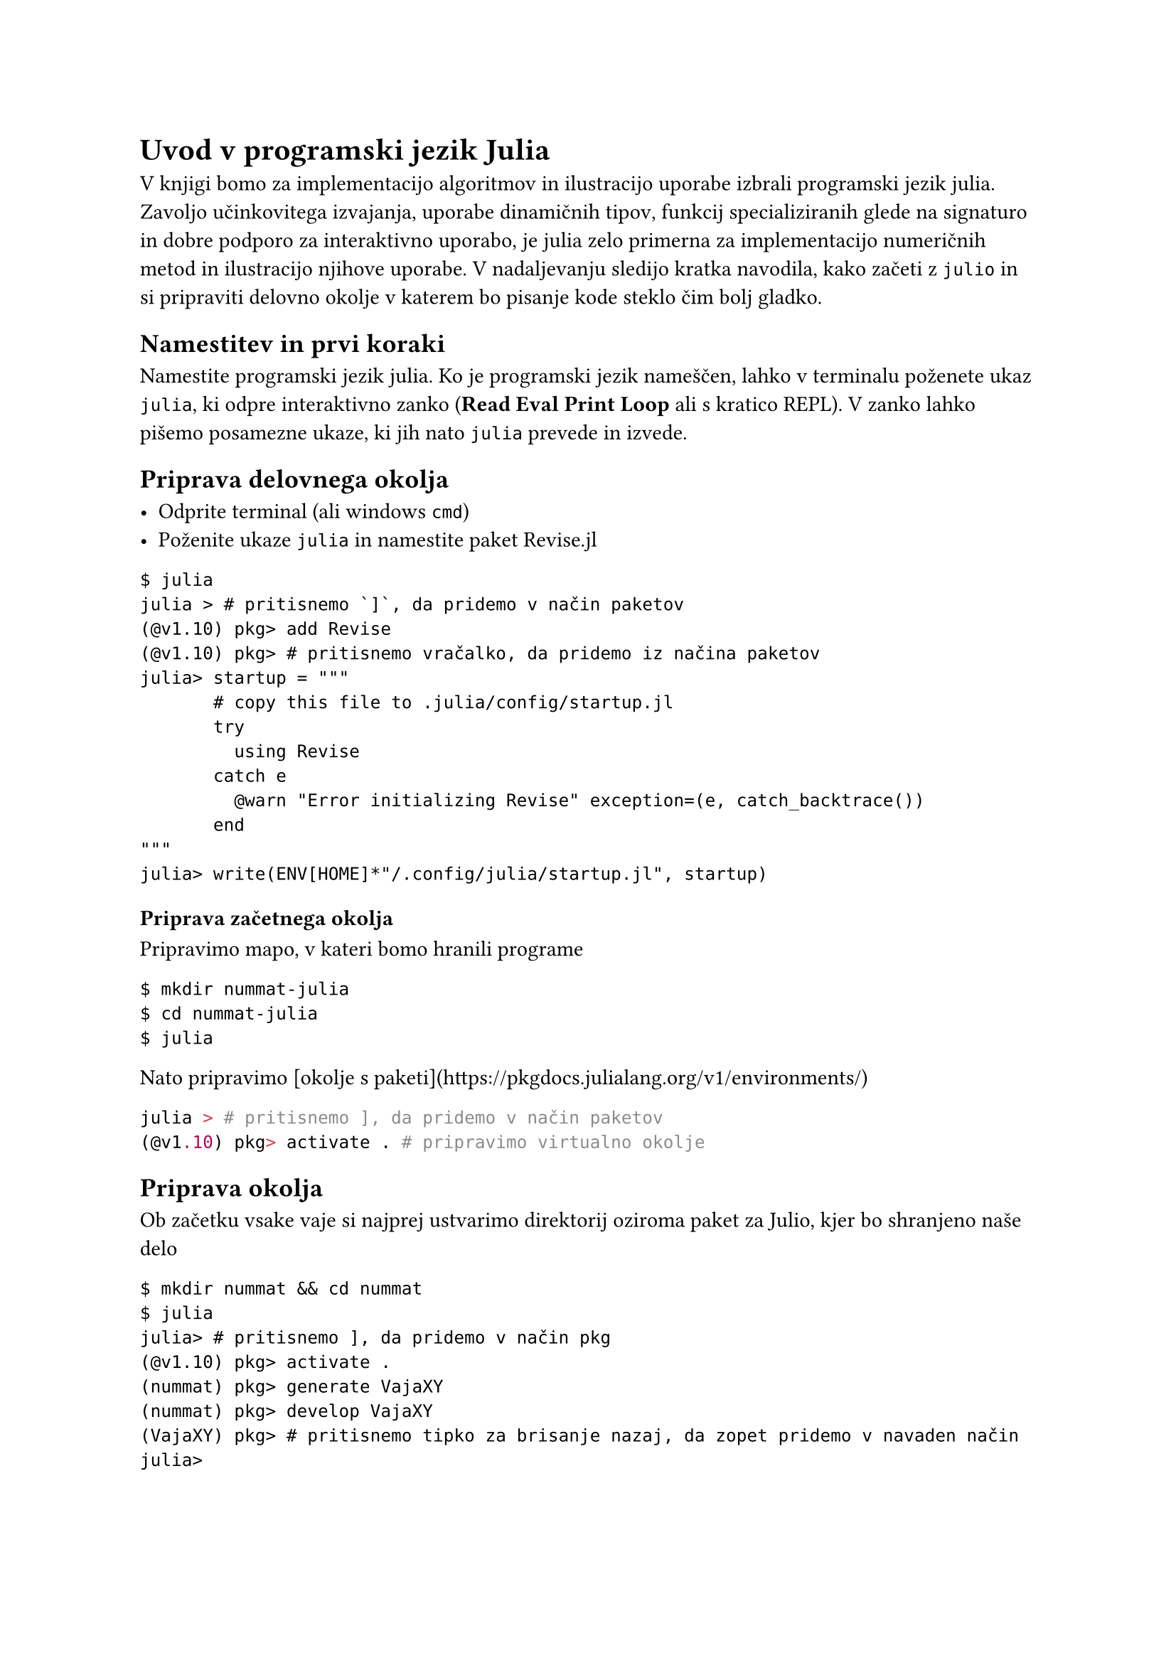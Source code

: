 = Uvod v programski jezik Julia

V knjigi bomo za implementacijo algoritmov in ilustracijo uporabe izbrali programski jezik 
#link("https://julialang.org/")[julia]. Zavoljo učinkovitega izvajanja, uporabe
#link("https://docs.julialang.org/en/v1/manual/types/")[dinamičnih tipov],
#link("https://docs.julialang.org/en/v1/manual/methods/")[funkcij specializiranih glede na signaturo] in
dobre podporo za interaktivno uporabo, je #link("https://julialang.org/")[julia] zelo primerna za
implementacijo numeričnih metod in ilustracijo njihove uporabe. V nadaljevanju sledijo kratka
navodila, kako začeti z `julio` in si pripraviti delovno okolje v katerem bo pisanje kode steklo
čim bolj gladko.

== Namestitev in prvi koraki
 
#link("https://julialang.org/downloads/")[Namestite] programski jezik julia. Ko je programski jezik
nameščen, lahko v terminalu poženete ukaz `julia`, ki odpre interaktivno zanko
(*Read Eval Print Loop* ali s kratico REPL). V zanko lahko pišemo posamezne ukaze, ki jih nato 
`julia` prevede in izvede.

== Priprava delovnega okolja

- Odprite terminal (ali windows `cmd`) 
- Poženite ukaze `julia` in namestite paket #link("https://timholy.github.io/Revise.jl/stable/")[Revise.jl]
```shell
$ julia
julia > # pritisnemo `]`, da pridemo v način paketov
(@v1.10) pkg> add Revise
(@v1.10) pkg> # pritisnemo vračalko, da pridemo iz načina paketov
julia> startup = """
       # copy this file to .julia/config/startup.jl
       try
         using Revise
       catch e
         @warn "Error initializing Revise" exception=(e, catch_backtrace())
       end
"""
julia> write(ENV[HOME]*"/.config/julia/startup.jl", startup)
```

=== Priprava začetnega okolja

Pripravimo mapo, v kateri bomo hranili programe

```shell
$ mkdir nummat-julia
$ cd nummat-julia
$ julia
```
Nato pripravimo [okolje s paketi](https://pkgdocs.julialang.org/v1/environments/)

```jl
julia > # pritisnemo ], da pridemo v način paketov
(@v1.10) pkg> activate . # pripravimo virtualno okolje 
``` 

== Priprava okolja

Ob začetku vsake vaje si najprej ustvarimo direktorij oziroma paket za Julio, kjer bo shranjeno
naše delo

```shell
$ mkdir nummat && cd nummat
$ julia
julia> # pritisnemo ], da pridemo v način pkg
(@v1.10) pkg> activate . 
(nummat) pkg> generate VajaXY
(nummat) pkg> develop VajaXY
(VajaXY) pkg> # pritisnemo tipko za brisanje nazaj, da zopet pridemo v navaden način
julia>
```

Zgornji ukazi ustvarijo direktorij `VajaXY` z osnovno struktura 
#link("https://pkgdocs.julialang.org/v1/creating-packages/")[paketa v Jiliji]. Za bolj obsežen projekt,
ki ga želite objaviti, lahko uporabite #link("https://github.com/JuliaCI/PkgTemplates.jl")[PkgTemplates]
ali #link("https://github.com/tpapp/PkgSkeleton.jl")[PkgSkeleton].

```shell
julia> cd("VajaXY") # pritisnemo ;, da pridemo v način lupine
shell> tree .
.
├── Project.toml
└── src
    └── VajaXY.jl

1 directory, 2 files

```

Direktoriju dodamo še teste, skripte z demnostracijsko kodo in README dokument.

```shell
shell> mkdir test
shell> touch test/runtests.jl
shell> touch README.md
shell> mkdir scripts
shell> touch scripts/demo.jl
shell> tree .
.
├── Manifest.toml
├── Project.toml
├── scripts
│   └── demo.jl
├── src
│   └── VajaXY.jl
└── test
    └── runtests.jl
```

Ko je direktorij s kodo pripravljen lahko naložimo kodo iz `VajaXY.jl` v ukazni vrstici

```shell
julia> using VajaXY
julia> VajaXY.moja_super_funkcija()
```

Boljša možnost je, da kodo uporabimo v scripti npr. `scripts\demo.jl`.

```jl
# demo.jl vsebuje primere uporabe funkcije iz modula/paketa VajaXY
using VajaXY

VajaXY.moja_super_funkcija()
```

Scripto nato poženemo z ukazom `ìnclude`.

```shell
julia> include("scripts/demo.jl")
```

Začetno strukturo paketa si lahko shranimo v šablono.

=== Testi

Vstopna točka za teste je `test\runtests.jl`. Paket [Test](https://docs.julialang.org/en/v1/stdlib/Test/) omogoča pisanje enotskih testov, ki se lahko avtomatično izvedejo v sistemu [nenehne integracije (Continuous Integration)](https://en.wikipedia.org/wiki/Continuous_integration).

V juliji teste pišemo z makroji #link("https://docs.julialang.org/en/v1/stdlib/Test/#Test.@test")[\@test] in #link("https://docs.julialang.org/en/v1/stdlib/Test/#Test.@testset")[\@testset]. Če `test/runtests.jl` lahko napišemo

```jl
using Test, VajaXY

@test VajaXY.funkcija_ki_vrne_ena() == 1
```

Lahko teste poženemo tako, da v `pkg` načinu poženemo ukaz `test`

```shell
(VajaXY) pkg> test

    Testing Running tests...
    Testing VajaXY tests passed
```

=== Dokumentacija

Za pisanje dokumentacijo navadno uporabimo format [Markdown](https://en.wikipedia.org/wiki/Markdown). S paketom [Documenter](https://documenter.juliadocs.org/stable/) lahko komentarje v kodi in markdown dokumentente združimo in generiramo HTML ali PDF dokumentacijo s povezavo na izvorno kodo.

Za pripravo posameznih poročil lahko uporabite [IJulia](https://github.com/JuliaLang/IJulia.jl), [Weave.jl](https://github.com/JunoLab/Weave.jl), [Literate.jl](https://github.com/fredrikekre/Literate.jl) ali [Quadro](https://quarto.org/docs/computations/julia.html).

== Organizacija direktorijev

- `vaje` direktorij z vajami
- `vaje/VajaXY` vsaka vaja ima svoj direktorij
- posamezen direktorij za vajo je organiziran kot paket s kodo, testi in dokumentacijo

        vaje
         └── Vaja01
           ├── Project.toml
           ├── README.md
           ├── src
           |   └─ Vaja01.jl
           ├── test
           |   └─ runtests.jl
           ├── doc
           |   ├─  makedocs.jl
           |   └─ index.md
           └─ scripts
              └─ demo.jl

== Delovno okolje

Za hitrejše in lažje delo z programskim jezikom `julia` uporabite [Revise](https://timholy.github.io/Revise.jl/stable/). Pred začetkom dela poženite

```julia
julia> using Revise
```

Namestite `startup.jl` v `.julia/config/startup.jl`, da se `Revise` zažene ob zagonu `julia`.

== Generiranje PDF dokumentov

Za generiranje PDF dokumentov s paketi [Documenter](https://documenter.juliadocs.org/stable/) ali [Weave.jl](https://github.com/JunoLab/Weave.jl) je potrebno namestiti [TeX/LaTeX](https://tug.org/). Priporočam uporabo [TinyTeX](https://yihui.org/tinytex/).
Po [namestitvi](https://yihui.org/tinytex/#installation) tinytex, dodamo še nekaj `LaTeX` paketov, tako da v terminalu izvedemo naslednji ukaz

```
tlmgr install microtype upquote minted
```

== Povezave

- [Način dela za Gitlab (Gitlab Flow)](https://docs.gitlab.com/ee/topics/gitlab_flow.html).
- [Priporočila za stil Julia](https://docs.julialang.org/en/v1/manual/style-guide/).
- [Naveti za delo z Julijo](https://docs.julialang.org/en/v1/manual/workflow-tips/).

== Git

[Git](https://git-scm.com/) je sistem za vodenje različic, ki je postal de facto standard v razvoju programske opreme pa tudi drugod, kjer se dela s tekstovnimi datotekami. Predlagam, da si bralec naredi svoj Git repozitorij, kjer si uredi kodo in zapiske, ki jo bo napisal pri spremljanju te knjige. Git repozitorij lahko hranimo zgolj lokalno na lastnem računalniku. Če želimo svojo kodo deliti ali pa zgolj hraniti varnostno kopijo, ki je dostopna na internetu, lahko repozitorij repliciramo lastnem strežniku ali na enm od javnih spletnih skladišč za programsko kodo npr. [Github](https://github.com/) ali [Gitlab](https://gitlab.com/).

=== Povezave

Spodaj je nekaj povezav, ki bodo bralcu v pomoč pri uporabi programa [Git](https://git-scm.com/):

- vmesnik za git [Git Extensions](https://gitextensions.github.io/) za Windows,
- [način dela za Github (Github flow)](https://docs.github.com/en/get-started/using-github/github-flow),
- [način dela za Gitlab (Gitlab Flow)](https://docs.gitlab.com/ee/topics/gitlab_flow.html).
